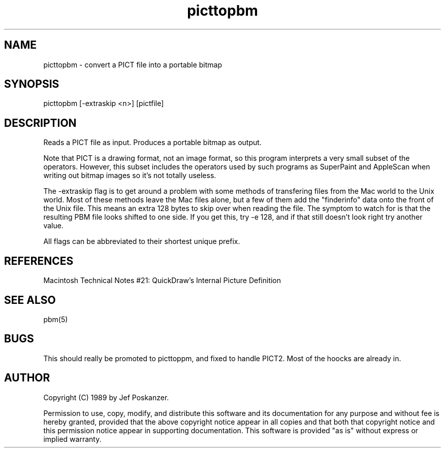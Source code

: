 .TH picttopbm 1 "17 November 1989"
.SH NAME
picttopbm - convert a PICT file into a portable bitmap
.SH SYNOPSIS
picttopbm [-extraskip <n>] [pictfile]
.SH DESCRIPTION
Reads a PICT file as input.
Produces a portable bitmap as output.
.PP
Note that PICT is a drawing format, not an image format, so this
program interprets a very small subset of the operators.
However, this subset includes the operators used by such programs
as SuperPaint and AppleScan when writing out bitmap images so
it's not totally useless.
.PP
The -extraskip flag is to get around a problem with some methods
of transfering files from the Mac world to the Unix world.
Most of these methods leave the Mac files alone, but a few of
them add the "finderinfo" data onto the front of the Unix file.
This means an extra 128 bytes to skip over when reading the file.
The symptom to watch for is that the resulting PBM file looks shifted
to one side.
If you get this, try -e 128, and if that still doesn't look right
try another value.
.PP
All flags can be abbreviated to their shortest unique prefix.
.SH REFERENCES
Macintosh Technical Notes #21: QuickDraw's Internal Picture Definition
.SH "SEE ALSO"
pbm(5)
.SH BUGS
This should really be promoted to picttoppm, and fixed to handle PICT2.
Most of the hoocks are already in.
.SH AUTHOR
Copyright (C) 1989 by Jef Poskanzer.

Permission to use, copy, modify, and distribute this software and its
documentation for any purpose and without fee is hereby granted, provided
that the above copyright notice appear in all copies and that both that
copyright notice and this permission notice appear in supporting
documentation.  This software is provided "as is" without express or
implied warranty.
